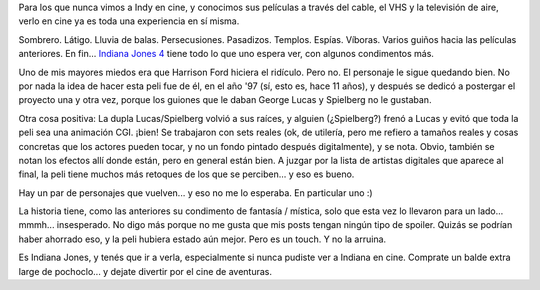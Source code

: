 .. title: Indiana Jones y el reino de la calavera de cristal
.. slug: indiana_jones_y_el_reino_de_la_calavera_de_cristal
.. date: 2008-06-07 13:12:28 UTC-03:00
.. tags: Cine
.. category: 
.. link: 
.. description: 
.. type: text
.. author: cHagHi
.. from_wp: True

Para los que nunca vimos a Indy en cine, y conocimos sus películas a
través del cable, el VHS y la televisión de aire, verlo en cine ya es
toda una experiencia en sí misma.

Sombrero. Látigo. Lluvia de balas. Persecusiones. Pasadizos. Templos.
Espías. Víboras. Varios guiños hacia las películas anteriores. En fin...
`Indiana Jones 4`_ tiene todo lo que uno espera ver, con algunos
condimentos más.

Uno de mis mayores miedos era que Harrison Ford hiciera el ridículo.
Pero no. El personaje le sigue quedando bien. No por nada la idea de
hacer esta peli fue de él, en el año '97 (sí, esto es, hace 11 años), y
después se dedicó a postergar el proyecto una y otra vez, porque los
guiones que le daban George Lucas y Spielberg no le gustaban.

Otra cosa positiva: La dupla Lucas/Spielberg volvió a sus raíces, y
alguien (¿Spielberg?) frenó a Lucas y evitó que toda la peli sea una
animación CGI. ¡bien! Se trabajaron con sets reales (ok, de utilería,
pero me refiero a tamaños reales y cosas concretas que los actores
pueden tocar, y no un fondo pintado después digitalmente), y se nota.
Obvio, también se notan los efectos allí donde están, pero en general
están bien. A juzgar por la lista de artistas digitales que aparece al
final, la peli tiene muchos más retoques de los que se perciben... y eso
es bueno.

Hay un par de personajes que vuelven... y eso no me lo esperaba. En
particular uno :)

La historia tiene, como las anteriores su condimento de fantasía /
mística, solo que esta vez lo llevaron para un lado... mmmh...
insesperado. No digo más porque no me gusta que mis posts tengan ningún
tipo de spoiler. Quizás se podrían haber ahorrado eso, y la peli hubiera
estado aún mejor. Pero es un touch. Y no la arruina.

Es Indiana Jones, y tenés que ir a verla, especialmente si nunca pudiste
ver a Indiana en cine. Comprate un balde extra large de pochoclo... y
dejate divertir por el cine de aventuras.

 

.. _Indiana Jones 4: http://www.imdb.com/title/tt0367882/
